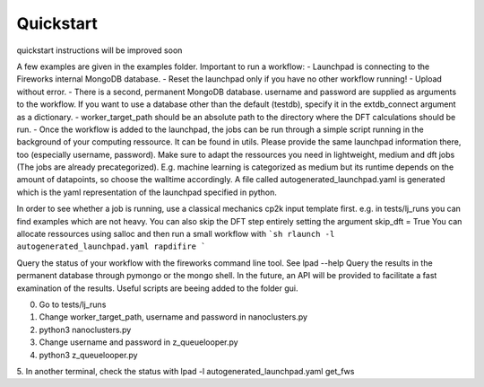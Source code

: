 Quickstart
==========

quickstart instructions will be improved soon



A few examples are given in the examples folder.
Important to run a workflow:
- Launchpad is connecting to the Fireworks internal MongoDB database. 
- Reset the launchpad only if you have no other workflow running!
- Upload without error. 
- There is a second, permanent MongoDB database. username and password are supplied as arguments to the workflow. If you want to use a database other than the default (testdb), specify it in the extdb_connect argument as a dictionary.
- worker_target_path should be an absolute path to the directory where the DFT calculations should be run.
- Once the workflow is added to the launchpad, the jobs can be run through a simple script running in the background of your computing ressource. It can be found in utils. Please provide the same launchpad information there, too (especially username, password). Make sure to adapt the ressources you need in lightweight, medium and dft jobs (The jobs are already precategorized). E.g. machine learning is categorized as medium but its runtime depends on the amount of datapoints, so choose the walltime accordingly. A file called autogenerated_launchpad.yaml is generated which is the yaml representation of the launchpad specified in python.


In order to see whether a job is running, use a classical mechanics cp2k input template first.
e.g. in tests/lj_runs you can find examples which are not heavy. You can also skip the DFT step entirely setting the argument skip_dft = True
You can allocate ressources using salloc and then run a small workflow with 
```sh
rlaunch -l autogenerated_launchpad.yaml rapdifire
```

Query the status of your workflow with the fireworks command line tool. See lpad --help
Query the results in the permanent database through pymongo or the mongo shell. In the future, an API will be provided to facilitate a fast examination of the results. Useful scripts are beeing added to the folder gui.


0. Go to tests/lj_runs

1. Change worker_target_path, username and password in nanoclusters.py

2. python3 nanoclusters.py

3. Change username and password in z_queuelooper.py

4. python3 z_queuelooper.py

5. In another terminal, check the status with 
lpad -l autogenerated_launchpad.yaml get_fws

